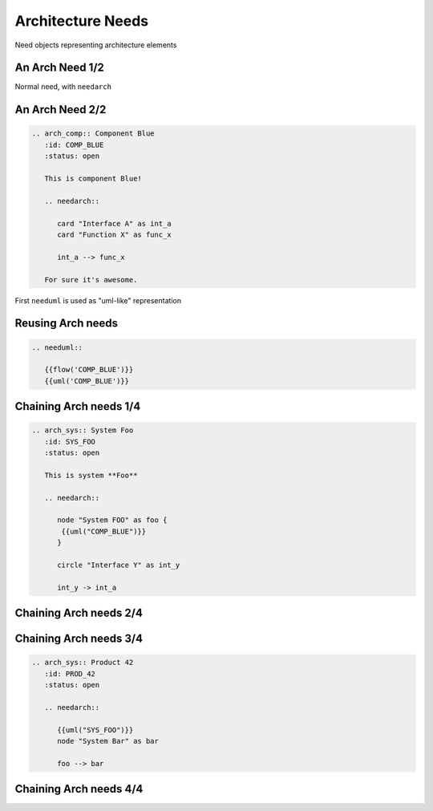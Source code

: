 Architecture Needs
------------------
Need objects representing architecture elements

An Arch Need 1/2
~~~~~~~~~~~~~~~~
Normal need, with ``needarch``

.. arch_comp:: Component Blue
   :id: COMP_BLUE
   :status: open

   This is component Blue!

   .. needarch::

      card "Interface A" as int_a
      card "Function X" as func_x

      int_a --> func_x

   For sure it's awesome.

An Arch Need 2/2
~~~~~~~~~~~~~~~~

.. code-block:: rst

    .. arch_comp:: Component Blue
       :id: COMP_BLUE
       :status: open

       This is component Blue!

       .. needarch::

          card "Interface A" as int_a
          card "Function X" as func_x

          int_a --> func_x

       For sure it's awesome.

First ``needuml`` is used as "uml-like" representation

Reusing Arch needs
~~~~~~~~~~~~~~~~~~

.. code-block:: rst

   .. needuml::

      {{flow('COMP_BLUE')}}
      {{uml('COMP_BLUE')}}

.. needuml::

   {{flow('COMP_BLUE')}}
   {{uml('COMP_BLUE')}}

Chaining Arch needs 1/4
~~~~~~~~~~~~~~~~~~~~~~~

.. code-block:: rst


   .. arch_sys:: System Foo
      :id: SYS_FOO
      :status: open

      This is system **Foo**

      .. needarch::

         node "System FOO" as foo {
          {{uml("COMP_BLUE")}}
         }

         circle "Interface Y" as int_y

         int_y -> int_a

Chaining Arch needs 2/4
~~~~~~~~~~~~~~~~~~~~~~~

.. arch_sys:: System Foo
   :id: SYS_FOO
   :status: open

   This is system **Foo**

   .. needarch::

      node "System FOO" as foo {
        {{uml("COMP_BLUE")}}
      }

      circle "Interface Y" as int_y

      int_y -> int_a

Chaining Arch needs 3/4
~~~~~~~~~~~~~~~~~~~~~~~

.. code-block:: rst

    .. arch_sys:: Product 42
       :id: PROD_42
       :status: open

       .. needarch::

          {{uml("SYS_FOO")}}
          node "System Bar" as bar

          foo --> bar

Chaining Arch needs 4/4
~~~~~~~~~~~~~~~~~~~~~~~

.. arch_sys:: Product 42
   :id: PROD_42
   :status: open

   .. needarch::

      {{uml("SYS_FOO")}}
      node "System Bar" as bar

      foo --> bar